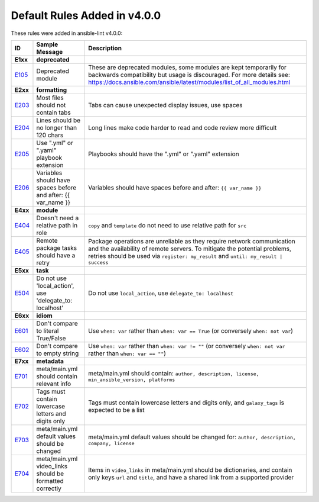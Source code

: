 
.. _lint_v4_default_rules:

*****************************
Default Rules Added in v4.0.0
*****************************

.. contents:: Topics

These rules were added in ansible-lint v4.0.0:

=========================================================================================================================================================================================================================================== =========================================================================================================================================================================================================================================== ===========================================================================================================================================================================================================================================
ID                                                                                                                                                                                                                                          Sample Message                                                                                                                                                                                                                              Description
=========================================================================================================================================================================================================================================== =========================================================================================================================================================================================================================================== ===========================================================================================================================================================================================================================================
**E1xx**                                                                                                                                                                                                                                    **deprecated**
`E105 <https://github.com/ansible/ansible-lint/blob/master/lib/ansiblelint/rules/DeprecatedModuleRule.py>`_                                                                                                                                 Deprecated module                                                                                                                                                                                                                           These are deprecated modules, some modules are kept temporarily for backwards compatibility but usage is discouraged. For more details see: https://docs.ansible.com/ansible/latest/modules/list_of_all_modules.html

**E2xx**                                                                                                                                                                                                                                    **formatting**
`E203 <https://github.com/ansible/ansible-lint/blob/master/lib/ansiblelint/rules/NoTabsRule.py>`_                                                                                                                                           Most files should not contain tabs                                                                                                                                                                                                          Tabs can cause unexpected display issues, use spaces
`E204 <https://github.com/ansible/ansible-lint/blob/master/lib/ansiblelint/rules/LineTooLongRule.py>`_                                                                                                                                      Lines should be no longer than 120 chars                                                                                                                                                                                                    Long lines make code harder to read and code review more difficult
`E205 <https://github.com/ansible/ansible-lint/blob/master/lib/ansiblelint/rules/PlaybookExtension.py>`_                                                                                                                                    Use ".yml" or ".yaml" playbook extension                                                                                                                                                                                                    Playbooks should have the ".yml" or ".yaml" extension
`E206 <https://github.com/ansible/ansible-lint/blob/master/lib/ansiblelint/rules/VariableHasSpacesRule.py>`_                                                                                                                                Variables should have spaces before and after: {{ var_name }}                                                                                                                                                                               Variables should have spaces before and after: ``{{ var_name }}``

**E4xx**                                                                                                                                                                                                                                    **module**
`E404 <https://github.com/ansible/ansible-lint/blob/master/lib/ansiblelint/rules/RoleRelativePath.py>`_                                                                                                                                     Doesn't need a relative path in role                                                                                                                                                                                                        ``copy`` and ``template`` do not need to use relative path for ``src``
`E405 <https://github.com/ansible/ansible-lint/blob/master/lib/ansiblelint/rules/PackageHasRetryRule.py>`_                                                                                                                                  Remote package tasks should have a retry                                                                                                                                                                                                    Package operations are unreliable as they require network communication and the availability of remote servers. To mitigate the potential problems, retries should be used via ``register: my_result`` and ``until: my_result | success``

**E5xx**                                                                                                                                                                                                                                    **task**
`E504 <https://github.com/ansible/ansible-lint/blob/master/lib/ansiblelint/rules/TaskNoLocalAction.py>`_                                                                                                                                    Do not use 'local_action', use 'delegate_to: localhost'                                                                                                                                                                                     Do not use ``local_action``, use ``delegate_to: localhost``

**E6xx**                                                                                                                                                                                                                                    **idiom**
`E601 <https://github.com/ansible/ansible-lint/blob/master/lib/ansiblelint/rules/ComparisonToLiteralBoolRule.py>`_                                                                                                                          Don't compare to literal True/False                                                                                                                                                                                                         Use ``when: var`` rather than ``when: var == True`` (or conversely ``when: not var``)
`E602 <https://github.com/ansible/ansible-lint/blob/master/lib/ansiblelint/rules/ComparisonToEmptyStringRule.py>`_                                                                                                                          Don't compare to empty string                                                                                                                                                                                                               Use ``when: var`` rather than ``when: var != ""`` (or conversely ``when: not var`` rather than ``when: var == ""``)

**E7xx**                                                                                                                                                                                                                                    **metadata**
`E701 <https://github.com/ansible/ansible-lint/blob/master/lib/ansiblelint/rules/MetaMainHasInfoRule.py>`_                                                                                                                                  meta/main.yml should contain relevant info                                                                                                                                                                                                  meta/main.yml should contain: ``author, description, license, min_ansible_version, platforms``
`E702 <https://github.com/ansible/ansible-lint/blob/master/lib/ansiblelint/rules/MetaTagValidRule.py>`_                                                                                                                                     Tags must contain lowercase letters and digits only                                                                                                                                                                                         Tags must contain lowercase letters and digits only, and ``galaxy_tags`` is expected to be a list
`E703 <https://github.com/ansible/ansible-lint/blob/master/lib/ansiblelint/rules/MetaChangeFromDefaultRule.py>`_                                                                                                                            meta/main.yml default values should be changed                                                                                                                                                                                              meta/main.yml default values should be changed for: ``author, description, company, license``
`E704 <https://github.com/ansible/ansible-lint/blob/master/lib/ansiblelint/rules/MetaVideoLinksRule.py>`_                                                                                                                                   meta/main.yml video_links should be formatted correctly                                                                                                                                                                                     Items in ``video_links`` in meta/main.yml should be dictionaries, and contain only keys ``url`` and ``title``, and have a shared link from a supported provider
=========================================================================================================================================================================================================================================== =========================================================================================================================================================================================================================================== ===========================================================================================================================================================================================================================================
